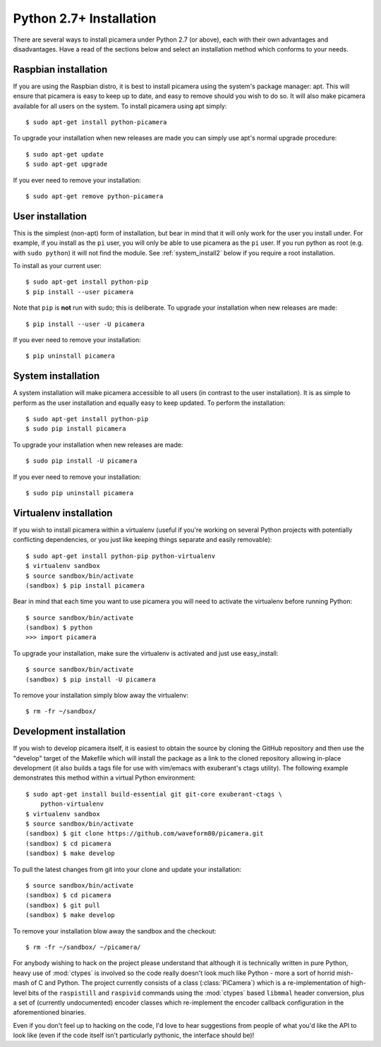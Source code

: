 .. _install2:

========================
Python 2.7+ Installation
========================

There are several ways to install picamera under Python 2.7 (or above), each
with their own advantages and disadvantages. Have a read of the sections below
and select an installation method which conforms to your needs.


.. _raspbian_install2:

Raspbian installation
=====================

If you are using the Raspbian distro, it is best to install picamera using the
system's package manager: apt. This will ensure that picamera is easy to keep
up to date, and easy to remove should you wish to do so. It will also make
picamera available for all users on the system. To install picamera
using apt simply::

    $ sudo apt-get install python-picamera

To upgrade your installation when new releases are made you can simply use apt's
normal upgrade procedure::

    $ sudo apt-get update
    $ sudo apt-get upgrade

If you ever need to remove your installation::

    $ sudo apt-get remove python-picamera


.. _user_install2:

User installation
=================

This is the simplest (non-apt) form of installation, but bear in mind that it
will only work for the user you install under. For example, if you install as
the ``pi`` user, you will only be able to use picamera as the ``pi`` user. If
you run python as root (e.g. with ``sudo python``) it will not find the module.
See :ref:`system_install2` below if you require a root installation.

To install as your current user::

    $ sudo apt-get install python-pip
    $ pip install --user picamera

Note that ``pip`` is **not** run with sudo; this is deliberate. To upgrade your
installation when new releases are made::

    $ pip install --user -U picamera

If you ever need to remove your installation::

    $ pip uninstall picamera


.. _system_install2:

System installation
===================

A system installation will make picamera accessible to all users (in contrast
to the user installation). It is as simple to perform as the user installation
and equally easy to keep updated. To perform the installation::

    $ sudo apt-get install python-pip
    $ sudo pip install picamera

To upgrade your installation when new releases are made::

    $ sudo pip install -U picamera

If you ever need to remove your installation::

    $ sudo pip uninstall picamera


.. _virtualenv_install2:

Virtualenv installation
=======================

If you wish to install picamera within a virtualenv (useful if you're working
on several Python projects with potentially conflicting dependencies, or you
just like keeping things separate and easily removable)::

    $ sudo apt-get install python-pip python-virtualenv
    $ virtualenv sandbox
    $ source sandbox/bin/activate
    (sandbox) $ pip install picamera

Bear in mind that each time you want to use picamera you will need to activate
the virtualenv before running Python::

    $ source sandbox/bin/activate
    (sandbox) $ python
    >>> import picamera

To upgrade your installation, make sure the virtualenv is activated and just
use easy_install::

    $ source sandbox/bin/activate
    (sandbox) $ pip install -U picamera

To remove your installation simply blow away the virtualenv::

    $ rm -fr ~/sandbox/


.. _dev_install2:

Development installation
========================

If you wish to develop picamera itself, it is easiest to obtain the source by
cloning the GitHub repository and then use the "develop" target of the Makefile
which will install the package as a link to the cloned repository allowing
in-place development (it also builds a tags file for use with vim/emacs with
exuberant's ctags utility).  The following example demonstrates this method
within a virtual Python environment::

    $ sudo apt-get install build-essential git git-core exuberant-ctags \
        python-virtualenv
    $ virtualenv sandbox
    $ source sandbox/bin/activate
    (sandbox) $ git clone https://github.com/waveform80/picamera.git
    (sandbox) $ cd picamera
    (sandbox) $ make develop

To pull the latest changes from git into your clone and update your
installation::

    $ source sandbox/bin/activate
    (sandbox) $ cd picamera
    (sandbox) $ git pull
    (sandbox) $ make develop

To remove your installation blow away the sandbox and the checkout::

    $ rm -fr ~/sandbox/ ~/picamera/

For anybody wishing to hack on the project please understand that although it
is technically written in pure Python, heavy use of :mod:`ctypes` is involved
so the code really doesn't look much like Python - more a sort of horrid
mish-mash of C and Python. The project currently consists of a class
(:class:`PiCamera`) which is a re-implementation of high-level bits of the
``raspistill`` and ``raspivid`` commands using the :mod:`ctypes` based
``libmmal`` header conversion, plus a set of (currently undocumented) encoder
classes which re-implement the encoder callback configuration in the
aforementioned binaries.

Even if you don't feel up to hacking on the code, I'd love to hear suggestions
from people of what you'd like the API to look like (even if the code itself
isn't particularly pythonic, the interface should be)!

